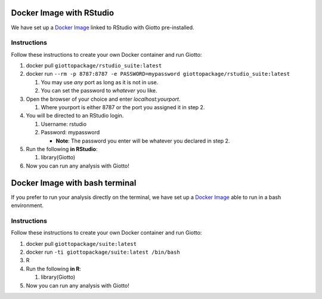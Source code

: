 .. _DockerInformation:

#########################
Docker Image with RStudio
#########################

We have set up a `Docker Image <https://hub.docker.com/r/giottopackage/rstudio_suite>`__ linked to RStudio with Giotto pre-installed.

Instructions
=============

Follow these instructions to create your own Docker container and run Giotto:

1. docker pull ``giottopackage/rstudio_suite:latest``

2. docker run ``--rm -p 8787:8787 -e PASSWORD=mypassword giottopackage/rstudio_suite:latest``

   1. You may use *any* port as long as it is not in use.
   2. You can set the password to *whatever* you like.

3. Open the browser of your choice and enter `localhost:yourport`.

   1. Where yourport is either 8787 or the port you assigned it in step 2.

4. You will be directed to an RStudio login.

   1. Username: rstudio
   2. Password: mypassword

      * **Note**: The password you enter will be whatever you declared in step 2.

5. Run the following **in RStudio**:

   1. library(Giotto)

6. Now you can run any analysis with Giotto!

###############################
Docker Image with bash terminal
###############################


If you prefer to run your analysis directly on the terminal, we have set up a `Docker Image <https://hub.docker.com/r/giottopackage/suite>`__ able to run in a bash environment.

Instructions
=============

Follow these instructions to create your own Docker container and run Giotto:

1. docker pull ``giottopackage/suite:latest``

2. docker run ``-ti giottopackage/suite:latest /bin/bash``

3. R

4. Run the following **in R**:

   1. library(Giotto)

5. Now you can run any analysis with Giotto!


